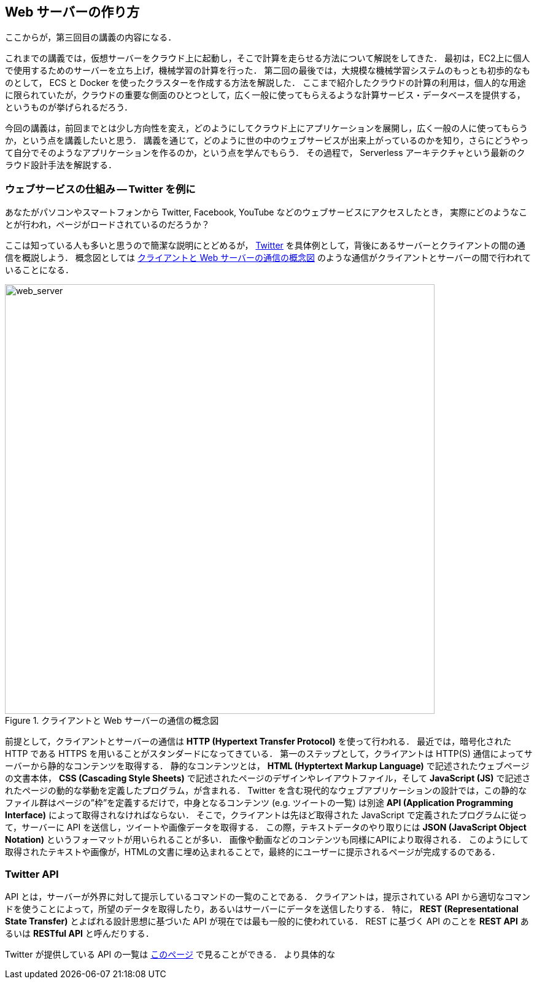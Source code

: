 == Web サーバーの作り方

ここからが，第三回目の講義の内容になる．

これまでの講義では，仮想サーバーをクラウド上に起動し，そこで計算を走らせる方法について解説をしてきた．
最初は，EC2上に個人で使用するためのサーバーを立ち上げ，機械学習の計算を行った．
第二回の最後では，大規模な機械学習システムのもっとも初歩的なものとして， ECS と Docker を使ったクラスターを作成する方法を解説した．
ここまで紹介したクラウドの計算の利用は，個人的な用途に限られていたが，クラウドの重要な側面のひとつとして，広く一般に使ってもらえるような計算サービス・データベースを提供する，というものが挙げられるだろう．

今回の講義は，前回までとは少し方向性を変え，どのようにしてクラウド上にアプリケーションを展開し，広く一般の人に使ってもらうか，という点を講義したいと思う．
講義を通じて，どのように世の中のウェブサービスが出来上がっているのかを知り，さらにどうやって自分でそのようなアプリケーションを作るのか，という点を学んでもらう．
その過程で， Serverless アーキテクチャという最新のクラウド設計手法を解説する．

=== ウェブサービスの仕組み -- Twitter を例に

あなたがパソコンやスマートフォンから Twitter, Facebook, YouTube などのウェブサービスにアクセスしたとき，
実際にどのようなことが行われ，ページがロードされているのだろうか？

ここは知っている人も多いと思うので簡潔な説明にとどめるが， https://twitter.com[Twitter] を具体例として，背後にあるサーバーとクライアントの間の通信を概説しよう．
概念図としては <<web_server>> のような通信がクライアントとサーバーの間で行われていることになる．

[[web_server]]
.クライアントと Web サーバーの通信の概念図
image::imgs/web_server.png[web_server, 700, align="center"]

前提として，クライアントとサーバーの通信は **HTTP (Hypertext Transfer Protocol)** を使って行われる．
最近では，暗号化された HTTP である HTTPS を用いることがスタンダードになってきている．
第一のステップとして，クライアントは HTTP(S) 通信によってサーバーから静的なコンテンツを取得する．
静的なコンテンツとは， **HTML (Hyptertext Markup Language)** で記述されたウェブページの文書本体， **CSS (Cascading Style Sheets)** で記述されたページのデザインやレイアウトファイル，そして **JavaScript (JS)** で記述されたページの動的な挙動を定義したプログラム，が含まれる．
Twitter を含む現代的なウェブアプリケーションの設計では，この静的なファイル群はページの”枠”を定義するだけで，中身となるコンテンツ (e.g. ツイートの一覧) は別途 **API (Application Programming Interface)** によって取得されなければならない．
そこで，クライアントは先ほど取得された JavaScript で定義されたプログラムに従って，サーバーに API を送信し，ツイートや画像データを取得する．
この際，テキストデータのやり取りには **JSON (JavaScript Object Notation)** というフォーマットが用いられることが多い．
画像や動画などのコンテンツも同様にAPIにより取得される．
このようにして取得されたテキストや画像が，HTMLの文書に埋め込まれることで，最終的にユーザーに提示されるページが完成するのである．

=== Twitter API

API とは，サーバーが外界に対して提示しているコマンドの一覧のことである．
クライアントは，提示されている API から適切なコマンドを使うことによって，所望のデータを取得したり，あるいはサーバーにデータを送信したりする．
特に， **REST (Representational State Transfer)** とよばれる設計思想に基づいた API が現在では最も一般的に使われている．
REST に基づく API のことを **REST API** あるいは **RESTful API** と呼んだりする．

Twitter が提供している API の一覧は https://developer.twitter.com/en/docs/api-reference-index[このページ] で見ることができる．
より具体的な 




